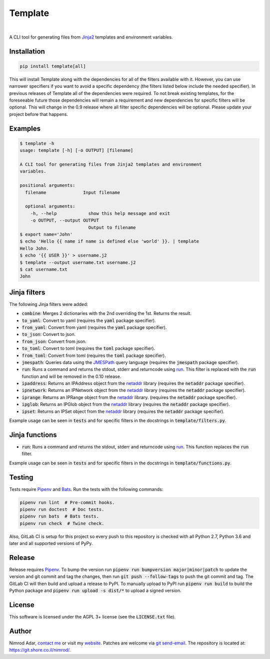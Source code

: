 Template
########

.. image:: https://git.shore.co.il/nimrod/template/badges/master/pipeline.svg
    :target: https://git.shore.co.il/nimrod/template/-/commits/master
    :alt: pipeline status

.. image:: https://img.shields.io/pypi/v/template.svg
    :target: https://pypi.org/project/template/
    :alt: Latest version on PyPI

.. image:: https://img.shields.io/pypi/l/template.svg
    :target: http://www.gnu.org/licenses/agpl-3.0.en.html
    :alt: Project license

.. image:: https://img.shields.io/pypi/dm/template.svg
    :target: https://pypistats.org/packages/template
    :alt: PyPI Stats

|

.. image:: https://img.shields.io/pypi/implementation/template.svg
    :target: https://git.shore.co.il/nimrod/template/-/pipelines/latest
    :alt: Supported Python implementations

.. image:: https://img.shields.io/pypi/pyversions/template.svg
    :target: https://git.shore.co.il/nimrod/template/-/pipelines/latest
    :alt: Supported Python versions

A CLI tool for generating files from `Jinja2 <http://jinja.pocoo.org/>`_
templates and environment variables.


Installation
------------

.. code:: shell

    pip install template[all]


This will install Template along with the dependencies for all of the filters
available with it. However, you can use narrower specifiers if you want to avoid
a specific dependency (the filters listed below include the needed specifier).
In previous releases of Template all of the dependencies were required. To not
break existing templates, for the foreseeable future those dependencies will
remain a requirement and new dependencies for specific filters will be optional.
This will change in the 0.9 release where all filter specific dependencies will
be optional. Please update your project before that happens.


Examples
--------

.. code:: shell

    $ template -h
    usage: template [-h] [-o OUTPUT] [filename]

    A CLI tool for generating files from Jinja2 templates and environment
    variables.

    positional arguments:
      filename              Input filename

      optional arguments:
        -h, --help            show this help message and exit
        -o OUTPUT, --output OUTPUT
                              Output to filename
    $ export name='John'
    $ echo 'Hello {{ name if name is defined else 'world' }}. | template
    Hello John.
    $ echo '{{ USER }}' > username.j2
    $ template --output username.txt username.j2
    $ cat username.txt
    John


Jinja filters
-------------

The following Jinja filters were added:

- :code:`combine`: Merges 2 dictionaries with the 2nd overriding the 1st.
  Returns the result.
- :code:`to_yaml`: Convert to yaml (requires the :code:`yaml` package
  specifier).
- :code:`from_yaml`: Convert from yaml (requires the :code:`yaml` package
  specifier).
- :code:`to_json`: Convert to json.
- :code:`from_json`: Convert from json.
- :code:`to_toml`: Convert to toml (requires the :code:`toml` package
  specifier).
- :code:`from_toml`: Convert from toml (requires the :code:`toml` package
  specifier).
- :code:`jmespath`: Queries data using the `JMESPath <http://jmespath.org/>`_
  query language (requires the :code:`jmespath` package specifier).
- :code:`run`: Runs a command and returns the stdout, stderr and returncode
  using run_. This filter is replaced with the :code:`run` function and will
  be removed in the 0.10 release.
- :code:`ipaddress`: Returns an IPAddress object from the netaddr_ library
  (requires the :code:`netaddr` package specifier).
- :code:`ipnetwork`: Returns an IPNetwork object from the netaddr_ library
  (requires the :code:`netaddr` package specifier).
- :code:`iprange`: Returns an IPRange object from the netaddr_ library.
  (requires the :code:`netaddr` package specifier).
- :code:`ipglob`: Returns an IPGlob object from the netaddr_ library (requires
  the :code:`netaddr` package specifier).
- :code:`ipset`: Returns an IPSet object from the netaddr_ library (requires
  the :code:`netaddr` package specifier).

Example usage can be seen in :code:`tests` and for specific filters in the
docstrings in :code:`template/filters.py`.

Jinja functions
---------------

- :code:`run`: Runs a command and returns the stdout, stderr and returncode
  using run_. This function replaces the :code:`run` filter.

Example usage can be seen in :code:`tests` and for specific filters in the
docstrings in :code:`template/functions.py`.

Testing
-------

Tests require Pipenv_ and
`Bats <https://github.com/bats-core/bats-core>`_. Run the tests with the
following commands:

.. code:: shell

   pipenv run lint  # Pre-commit hooks.
   pipenv run doctest  # Doc tests.
   pipenv run bats  # Bats tests.
   pipenv run check  # Twine check.

Also, GitLab CI is setup for this project so every push to this repository is
checked with all Python 2.7, Python 3.6 and later and all supported versions of
PyPy.

Release
-------

Release requires Pipenv_. To bump the version run
:code:`pipenv run bumpversion major|minor|patch` to update the version and git
commit and tag the changes, then run :code:`git push --follow-tags` to push the
git commit and tag. The GitLab CI will then build and upload a release to PyPI.
To manually upload to PyPI run :code:`pipenv run build` to build the Python
package and :code:`pipenv run upload -s dist/*` to upload a signed version.

License
-------

This software is licensed under the AGPL 3+ license (see the :code:`LICENSE.txt`
file).

Author
------

Nimrod Adar, `contact me <nimrod@shore.co.il>`_ or visit my `website
<https://www.shore.co.il/>`_. Patches are welcome via `git send-email
<http://git-scm.com/book/en/v2/Git-Commands-Email>`_. The repository is located
at: https://git.shore.co.il/nimrod/.

.. _netaddr: https://netaddr.readthedocs.io/
.. _Pipenv: https://docs.pipenv.org
.. _run: https://docs.python.org/3.6/library/subprocess.html?highlight=popen#subprocess.run
